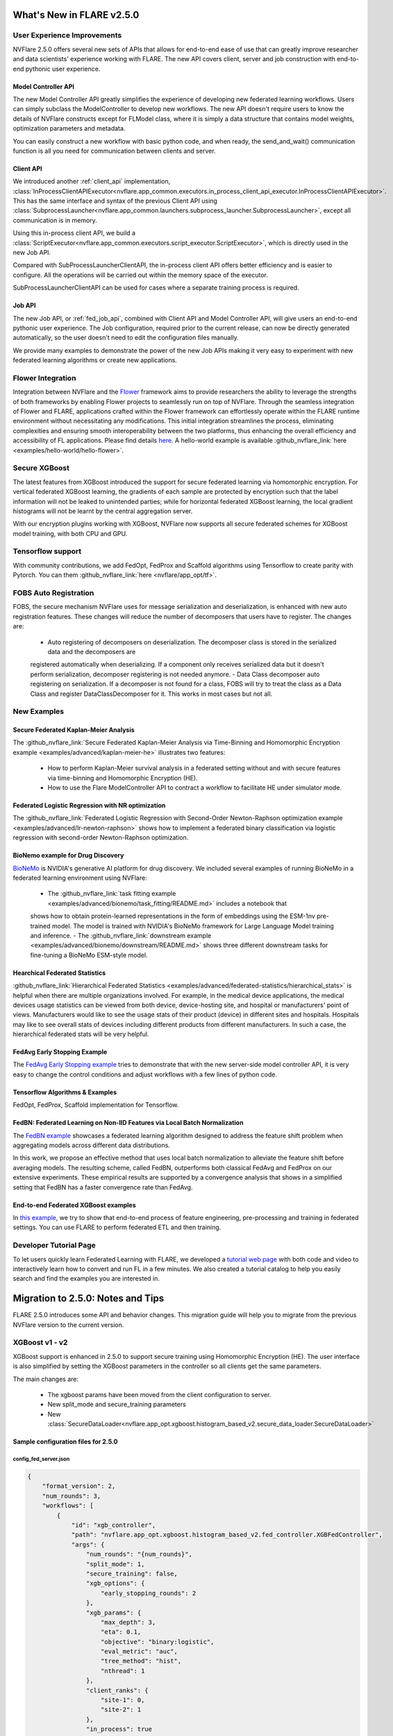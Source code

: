 **************************
What's New in FLARE v2.5.0
**************************

User Experience Improvements
============================
NVFlare 2.5.0 offers several new sets of APIs that allows for end-to-end ease of use that can greatly improve researcher and data
scientists' experience working with FLARE. The new API covers client, server and job construction with end-to-end pythonic user experience.

Model Controller API
--------------------
The new Model Controller API greatly simplifies the experience of developing new federated learning workflows. Users can simply subclass
the ModelController to develop new workflows. The new API doesn't require users to know the details of NVFlare constructs except for FLModel
class, where it is simply a data structure that contains model weights, optimization parameters and metadata. 

You can easily construct a new workflow with basic python code, and when ready, the send_and_wait() communication function is all you need for
communication between clients and server. 

Client API
----------
We introduced another :ref:`client_api` implementation,
:class:`InProcessClientAPIExecutor<nvflare.app_common.executors.in_process_client_api_executor.InProcessClientAPIExecutor>`.
This has the same interface and syntax of the previous Client API using
:class:`SubprocessLauncher<nvflare.app_common.launchers.subprocess_launcher.SubprocessLauncher>`, except all communication is in memory. 

Using this in-process client API, we build a :class:`ScriptExecutor<nvflare.app_common.executors.script_executor.ScriptExecutor>`,
which is directly used in the new Job API.

Compared with SubProcessLauncherClientAPI, the in-process client API offers better efficiency and is easier to configure. All
the operations will be carried out within the memory space of the executor.  

SubProcessLauncherClientAPI can be used for cases where a separate training process is required.

Job API
-------
The new Job API, or :ref:`fed_job_api`, combined with Client API and Model Controller API, will give users an end-to-end pythonic
user experience. The Job configuration, required prior to the current release, can now be directly generated automatically, so the
user doesn't need to edit the configuration files manually. 

We provide many examples to demonstrate the power of the new Job APIs making it very easy to experiment with new federated
learning algorithms or create new applications. 

Flower Integration
==================
Integration between NVFlare and the `Flower <https://flower.ai/>`_ framework aims to provide researchers the ability to leverage
the strengths of both frameworks by enabling Flower projects to seamlessly run on top of NVFlare. Through the seamless
integration of Flower and FLARE, applications crafted within the Flower framework can effortlessly operate within the FLARE runtime
environment without necessitating any modifications. This initial integration streamlines the process, eliminating complexities and
ensuring smooth interoperability between the two platforms, thus enhancing the overall efficiency and accessibility of FL applications.
Please find details `here <https://arxiv.org/abs/2407.00031>`__. A hello-world example is available
:github_nvflare_link:`here <examples/hello-world/hello-flower>`.

Secure XGBoost
==============
The latest features from XGBoost introduced the support for secure federated learning via homomorphic encryption. For vertical federated
XGBoost learning, the gradients of each sample are protected by encryption such that the label information
will not be leaked to unintended parties; while for horizontal federated XGBoost learning, the local gradient histograms will not be
learnt by the central aggregation server. 

With our encryption plugins working with XGBoost, NVFlare now supports all secure federated schemes for XGBoost model training, with
both CPU and GPU.

Tensorflow support
==================
With community contributions, we add FedOpt, FedProx and Scaffold algorithms using Tensorflow to create parity with Pytorch. You
can them :github_nvflare_link:`here <nvflare/app_opt/tf>`.

FOBS Auto Registration
======================
FOBS, the secure mechanism NVFlare uses for message serialization and deserialization, is enhanced with new auto registration features.
These changes will reduce the number of decomposers that users have to register. The changes are:

  - Auto registering of decomposers on deserialization. The decomposer class is stored in the serialized data and the decomposers are
  registered automatically when deserializing. If a component only receives serialized data but it doesn't perform serialization,
  decomposer registering is not needed anymore.
  - Data Class decomposer auto registering on serialization. If a decomposer is not found for a class, FOBS will try to treat the class
  as a Data Class and register DataClassDecomposer for it. This works in most cases but not all.


New Examples
============
Secure Federated Kaplan-Meier Analysis
--------------------------------------
The :github_nvflare_link:`Secure Federated Kaplan-Meier Analysis via Time-Binning and Homomorphic Encryption example <examples/advanced/kaplan-meier-he>`
illustrates two features:

  - How to perform Kaplan-Meier survival analysis in a federated setting without and with secure features via time-binning and Homomorphic Encryption (HE).
  - How to use the Flare ModelController API to contract a workflow to facilitate HE under simulator mode.


Federated Logistic Regression with NR optimization
--------------------------------------------------
The :github_nvflare_link:`Federated Logistic Regression with Second-Order Newton-Raphson optimization example <examples/advanced/lr-newton-raphson>`
shows how to implement a federated binary classification via logistic regression with second-order Newton-Raphson optimization.

BioNemo example for Drug Discovery
----------------------------------
`BioNeMo <https://www.nvidia.com/en-us/clara/bionemo/>`_ is NVIDIA's generative AI platform for drug discovery.
We included several examples of running BioNeMo in a federated learning environment using NVFlare:

  - The :github_nvflare_link:`task fitting example <examples/advanced/bionemo/task_fitting/README.md>` includes a notebook that
  shows how to obtain protein-learned representations in the form of embeddings using the ESM-1nv pre-trained model. The
  model is trained with NVIDIA's BioNeMo framework for Large Language Model training and inference.
  - The :github_nvflare_link:`downstream example <examples/advanced/bionemo/downstream/README.md>` shows three different downstream
  tasks for fine-tuning a BioNeMo ESM-style model.

Hearchical Federated Statistics
--------------------------------
:github_nvflare_link:`Hierarchical Federated Statistics <examples/advanced/federated-statistics/hierarchical_stats>` is helpful when there
are multiple organizations involved.  For example, in the medical device applications, the medical devices usage statistics can be
viewed from both device, device-hosting site, and hospital or manufacturers' point of views.
Manufacturers would like to see the usage stats of their product (device) in different sites and hospitals. Hospitals
may like to see overall stats of devices including different products from different manufacturers. In such a case, the hierarchical
federated stats will be very helpful.

FedAvg Early Stopping Example
------------------------------
The `FedAvg Early Stopping example <https://github.com/NVIDIA/NVFlare/pull/2648>`_ tries to demonstrate that with the new server-side model
controller API, it is very easy to change the control conditions and adjust workflows with a few lines of python code.

Tensorflow Algorithms & Examples
--------------------------------
FedOpt, FedProx, Scaffold implementation for Tensorflow.

FedBN: Federated Learning on Non-IID Features via Local Batch Normalization
---------------------------------------------------------------------------
The `FedBN example <https://github.com/NVIDIA/NVFlare/tree/main/research/fed-bn>`_ showcases a federated learning algorithm designed
to address the feature shift problem when aggregating models across different data distributions.

In this work, we propose an effective method that uses local batch normalization to alleviate the feature shift before averaging models.
The resulting scheme, called FedBN, outperforms both classical FedAvg and FedProx on our extensive experiments. These empirical results
are supported by a convergence analysis that shows in a simplified setting that FedBN has a faster convergence rate than FedAvg.


End-to-end Federated XGBoost examples
-------------------------------------
In `this example <https://github.com/NVIDIA/NVFlare/blob/5fc5ff31f35be63330dec38e1c4e80a6f84586ed/examples/advanced/finance-end-to-end/xgboost.ipynb>`__,
we try to show that end-to-end process of feature engineering, pre-processing and training in federated settings. You
can use FLARE to perform federated ETL and then training. 

Developer Tutorial Page
=======================
To let users quickly learn Federated Learning with FLARE, we developed a `tutorial web page <https://nvidia.github.io/NVFlare>`_ with
both code and video to interactively learn how to convert and run FL in a few minutes. We also
created a tutorial catalog to help you easily search and find the examples you are interested in.

**********************************
Migration to 2.5.0: Notes and Tips
**********************************

FLARE 2.5.0 introduces some API and behavior changes. This migration guide will help you to migrate from the previous NVFlare version
to the current version.


XGBoost v1 - v2
===============

XGBoost support is enhanced in 2.5.0 to support secure training using Homomorphic Encryption (HE). The user interface is also simplified by
setting the XGBoost parameters in the controller so all clients get the same parameters. 

The main changes are:

  - The xgboost params have been moved from the client configuration to server.
  - New split_mode and secure_training parameters
  - New :class:`SecureDataLoader<nvflare.app_opt.xgboost.histogram_based_v2.secure_data_loader.SecureDataLoader>`

Sample configuration files for 2.5.0
-------------------------------------

config_fed_server.json
""""""""""""""""""""""

.. code-block:: json

  {
      "format_version": 2,
      "num_rounds": 3,
      "workflows": [
          {
              "id": "xgb_controller",
              "path": "nvflare.app_opt.xgboost.histogram_based_v2.fed_controller.XGBFedController",
              "args": {
                  "num_rounds": "{num_rounds}",
                  "split_mode": 1,
                  "secure_training": false,
                  "xgb_options": {
                      "early_stopping_rounds": 2
                  },
                  "xgb_params": {
                      "max_depth": 3,
                      "eta": 0.1,
                      "objective": "binary:logistic",
                      "eval_metric": "auc",
                      "tree_method": "hist",
                      "nthread": 1
                  },
                  "client_ranks": {
                      "site-1": 0,
                      "site-2": 1
                  },
                  "in_process": true 
              }
          }
      ]
  }

config_fed_client.json
""""""""""""""""""""""

.. code-block:: json

  {
      "format_version": 2,
      "executors": [
          {
              "tasks": [
                  "config",
                  "start"
              ],
              "executor": {
                  "id": "Executor",
                  "path": "nvflare.app_opt.xgboost.histogram_based_v2.fed_executor.FedXGBHistogramExecutor",
                  "args": {
                      "data_loader_id": "dataloader",
                      "in_process": true
                  }
              }
          }
      ],
      "components": [
          {
              "id": "dataloader",
              "path": "nvflare.app_opt.xgboost.histogram_based_v2.secure_data_loader.SecureDataLoader",
              "args": {
                  "rank": 0,
                  "folder": "/tmp/nvflare/dataset/vertical_xgb_data"
              }
          }
      ]
  }

Simulator workspace structure
=============================

In 2.4.0, the server and all the clients are sharing the same simulator workspace root ``simulate_job``. Server and each client has
its own app_XXXX job definition, but the Workspace same root folder may result in conflicting model file location.

In 2.5.0, the server and all the clients will have its own workspace subfolder under the simulator workspace. The ``simulator_job``
is within the workspace of each site. This results in total isolation of each site, with no model file conflicting. This workspace
structure is consistent with the format of the POC real world application.

Allow Simulator local resources configuration
==============================================
In 2.4.0, we only support the ``log.config`` setting file within the simulator workspace ``startup`` folder to be used to change the log format.

In 2.5.0, we enable the full ``local`` and ``startup`` contents to be configured under the simulator workspace. All the POC real world application
local settings can be placed within the ``workspace/local`` folder and be deployed to each site. The ``log.config`` file is also moved to
this ``workspace/local`` folder.

